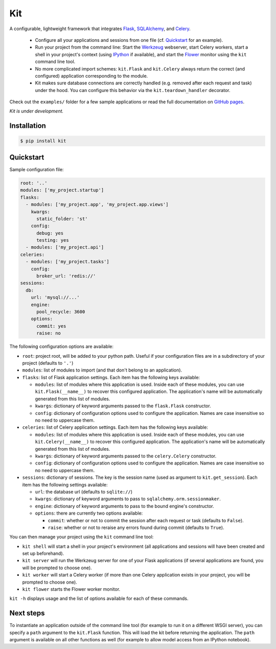 Kit
===

A configurable, lightweight framework that integrates Flask_, SQLAlchemy_, and
Celery_.

  * Configure all your applications and sessions from one file (cf.
    Quickstart_ for an example).

  * Run your project from the command line: Start the Werkzeug_ webserver,
    start Celery workers, start a shell in your project's context (using
    IPython_ if available), and start the Flower_ monitor using the ``kit``
    command line tool.

  * No more complicated import schemes: ``kit.Flask`` and ``kit.Celery`` always
    return the correct (and configured) application corresponding to the
    module.

  * Kit makes sure database connections are correctly handled (e.g. removed
    after each request and task) under the hood. You can configure this
    behavior via the ``kit.teardown_handler`` decorator.

Check out the ``examples/`` folder for a few sample applications or read the
full documentation on `GitHub pages`_.

*Kit is under development.*


Installation
------------

.. code:: bash

   $ pip install kit


Quickstart
----------

Sample configuration file:

.. code:: yaml

  root: '..'
  modules: ['my_project.startup']
  flasks:
    - modules: ['my_project.app', 'my_project.app.views']
      kwargs:
        static_folder: 'st'
      config:
        debug: yes
        testing: yes
    - modules: ['my_project.api']
  celeries:
    - modules: ['my_project.tasks']
      config:
        broker_url: 'redis://'
  sessions:
    db:
      url: 'mysql://...'
      engine:
        pool_recycle: 3600
      options:
        commit: yes
        raise: no


The following configuration options are available:

* ``root``: project root, will be added to your python path. Useful if your
  configuration files are in a subdirectory of your project (defaults to
  ``'.'``)

* ``modules``: list of modules to import (and that don't belong to an
  application).

* ``flasks``: list of Flask application settings. Each item has the following
  keys available:

  * ``modules``: list of modules where this application is used. Inside each
    of these modules, you can use ``kit.Flask(__name__)`` to recover this
    configured application. The application's name will be automatically
    generated from this list of modules.
  * ``kwargs``: dictionary of keyword arguments passed to the ``flask.Flask``
    constructor.
  * ``config``: dictionary of configuration options used to configure the
    application. Names are case insensitive so no need to uppercase them.

* ``celeries``: list of Celery application settings. Each item has the
  following keys available:

  * ``modules``: list of modules where this application is used. Inside each
    of these modules, you can use ``kit.Celery(__name__)`` to recover this
    configured application. The application's name will be automatically
    generated from this list of modules.
  * ``kwargs``: dictionary of keyword arguments passed to the
    ``celery.Celery`` constructor.
  * ``config``: dictionary of configuration options used to configure the
    application. Names are case insensitive so no need to uppercase them.

* ``sessions``: dictionary of sessions. The key is the session name (used
  as argument to ``kit.get_session``). Each item has the following
  settings available:

  * ``url``: the database url (defaults to ``sqlite://``)
  * ``kwargs``: dictionary of keyword arguments to pass to
    ``sqlalchemy.orm.sessionmaker``.
  * ``engine``: dictionary of keyword arguments to pass to the bound engine's
    constructor.
  * ``options``: there are currently two options available:

    * ``commit``: whether or not to commit the session after each request
      or task (defaults to ``False``).
    * ``raise``: whether or not to reraise any errors found during commit
      (defaults to ``True``).

You can then manage your project using the ``kit`` command line tool:

* ``kit shell`` will start a shell in your project's environment (all
  applications and sessions will have been created and set up beforehand).
* ``kit server`` will run the Werkzeug server for one of your Flask
  applications (if several applications are found, you will be prompted to
  choose one).
* ``kit worker`` will start a Celery worker (if more than one Celery
  application exists in your project, you will be prompted to choose one).
* ``kit flower`` starts the Flower worker monitor.

``kit -h`` displays usage and the list of options available for each of these
commands.


Next steps
----------

To instantiate an application outside of the command line tool (for example
to run it on a different WSGI server), you can specify a ``path`` argument
to the ``kit.Flask`` function. This will load the kit before returning
the application. The ``path`` argument is available on all other functions as
well (for example to allow model access from an IPython notebook).


.. _Flask: http://flask.pocoo.org/docs/api/
.. _Flask-Script: http://flask-script.readthedocs.org/en/latest/
.. _Flask-Login: http://packages.python.org/Flask-Login/
.. _Flask-Restless: https://flask-restless.readthedocs.org/en/latest/
.. _Jinja: http://jinja.pocoo.org/docs/
.. _Celery: http://docs.celeryproject.org/en/latest/index.html
.. _Flower: https://github.com/mher/flower
.. _Datatables: http://datatables.net/examples/
.. _SQLAlchemy: http://docs.sqlalchemy.org/en/rel_0_7/orm/tutorial.html
.. _MySQL: http://dev.mysql.com/doc/
.. _Google OAuth 2: https://developers.google.com/accounts/docs/OAuth2
.. _Google API console: https://code.google.com/apis/console
.. _jQuery: http://jquery.com/
.. _jQuery UI: http://jqueryui.com/
.. _Backbone-Relational: https://github.com/PaulUithol/Backbone-relational
.. _FlaskRESTful: http://flask-restful.readthedocs.org/en/latest/index.html
.. _GitHub pages: http://mtth.github.com/kit
.. _GitHub: http://github.com/mtth/kit
.. _IPython: http://ipython.org/
.. _Werkzeug: http://werkzeug.pocoo.org/
.. _Requests: http://docs.python-requests.org/en/latest/
.. _examples/view_tracker: https://github.com/mtth/kit/tree/master/examples/view_tracker
.. _YAML: http://www.yaml.org/
.. _Pandas: http://pandas.pydata.org/
